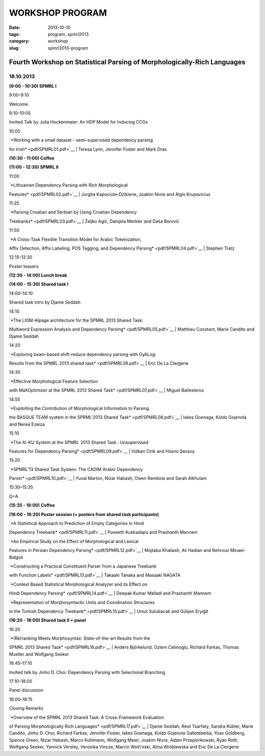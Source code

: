 .. -*- coding:utf-8 -*-

WORKSHOP PROGRAM
################

:date: 2013-10-10
:tags: program, spmrl2013
:category: workshop
:slug: spmrl2013-program



Fourth Workshop on Statistical Parsing of Morphologically-Rich Languages
------------------------------------------------------------------------


18.10.2013
^^^^^^^^^^

 

**(9:00 - 10:30) SPMRL I**

9:00–9:10

Welcome

9:10–10:05

Invited Talk by Julia Hockenmaier: An HDP Model for Inducing CCGs

10:05

| `*Working with a small dataset - semi-supervised dependency parsing
for Irish* <pdf/SPMRL01.pdf>`__
|  Teresa Lynn, Jennifer Foster and Mark Dras

 

**(10:30 - 11:00) Coffee**

 

**(11:00 - 12:30) SPMRL II**

11:00

| `*Lithuanian Dependency Parsing with Rich Morphological
Features* <pdf/SPMRL02.pdf>`__
|  Jurgita Kapociute-Dzikiene, Joakim Nivre and Algis Krupavicius

11:25

| `*Parsing Croatian and Serbian by Using Croatian Dependency
Treebanks* <pdf/SPMRL03.pdf>`__
|  Željko Agić, Danijela Merkler and Daša Berović

11:50

| `*A Cross-Task Flexible Transition Model for Arabic Tokenization,
Affix Detection, Affix Labeling, POS Tagging, and Dependency
Parsing* <pdf/SPMRL04.pdf>`__
|  Stephen Tratz

12:15–12:30

Poster teasers

 

**(12:30 - 14:00) Lunch break**

 

**(14:00 - 15:30) Shared task I**

14:00–14:10

Shared task intro by Djamé Seddah

14:10

| `*The LIGM-Alpage architecture for the SPMRL 2013 Shared Task:
Multiword Expression Analysis and Dependency
Parsing* <pdf/SPMRL05.pdf>`__
|  Matthieu Constant, Marie Candito and Djamé Seddah

14:20

| `*Exploring beam-based shift-reduce dependency parsing with DyALog:
Results from the SPMRL 2013 shared task* <pdf/SPMRL06.pdf>`__
|  Eric De La Clergerie

14:30

| `*Effective Morphological Feature Selection
with MaltOptimizer at the SPMRL 2013 Shared Task* <pdf/SPMRL07.pdf>`__
|  Miguel Ballesteros

14:55

| `*Exploiting the Contribution of Morphological Information to Parsing:
the BASQUE TEAM system in the SPRML’2013 Shared
Task* <pdf/SPMRL08.pdf>`__
|  Iakes Goenaga, Koldo Gojenola and Nerea Ezeiza

15:10

| `*The AI-KU System at the SPMRL 2013 Shared Task : Unsupervised
Features for Dependency Parsing* <pdf/SPMRL09.pdf>`__
|  Volkan Cirik and Hüsnü Şensoy

15:20

| `*SPMRL’13 Shared Task System: The CADIM Arabic Dependency
Parser* <pdf/SPMRL10.pdf>`__
|  Yuval Marton, Nizar Habash, Owen Rambow and Sarah Alkhulani

15:30–15:35

Q+A

 

**(15:35 - 16:00) Coffee**

 

**(16:00 - 16:20) Poster session (+ posters from shared task
participants)**

 

| `*A Statistical Approach to Prediction of Empty Categories in Hindi
Dependency Treebank* <pdf/SPMRL11.pdf>`__
|  Puneeth Kukkadapu and Prashanth Mannem

 

| `*An Empirical Study on the Effect of Morphological and Lexical
Features in Persian Dependency Parsing* <pdf/SPMRL12.pdf>`__
|  Mojtaba Khallash, Ali Hadian and Behrouz Minaei-Bidgoli

 

| `*Constructing a Practical Constituent Parser from a Japanese Treebank
with Function Labels* <pdf/SPMRL13.pdf>`__
|  Takaaki Tanaka and Masaaki NAGATA

 

| `*Context Based Statistical Morphological Analyzer and its Effect on
Hindi Dependency Parsing* <pdf/SPMRL14.pdf>`__
|  Deepak Kumar Malladi and Prashanth Mannem

 

| `*Representation of Morphosyntactic Units and Coordination Structures
in the Turkish Dependency Treebank* <pdf/SPMRL15.pdf>`__
|  Umut Sulubacak and Gülşen Eryiğit

 

**(16:20 - 18:00) Shared task II + panel**

16:20

| `*(Re)ranking Meets Morphosyntax: State-of-the-art Results from the
SPMRL 2013 Shared Task* <pdf/SPMRL16.pdf>`__
|  Anders Björkelund, Ozlem Cetinoglu, Richárd Farkas, Thomas Mueller
and Wolfgang Seeker

16:45–17:10

Invited talk by Jinho D. Choi: Dependency Parsing with Selectional
Branching

17:10–18:00

Panel discussion

18:00–18:15

Closing Remarks

 

| `*Overview of the SPMRL 2013 Shared Task: A Cross-Framework Evaluation
of Parsing Morphologically Rich Languages* <pdf/SPMRL17.pdf>`__
|  Djamé Seddah, Reut Tsarfaty, Sandra Kübler, Marie Candito, Jinho D.
Choi, Richárd Farkas, Jennifer Foster, Iakes Goenaga, Koldo Gojenola
Galletebeitia, Yoav Goldberg, Spence Green, Nizar Habash, Marco
Kuhlmann, Wolfgang Maier, Joakim Nivre, Adam Przepiórkowski, Ryan Roth,
Wolfgang Seeker, Yannick Versley, Veronika Vincze, Marcin Woli\\'nski,
Alina Wróblewska and Eric De La Clergerie

 
